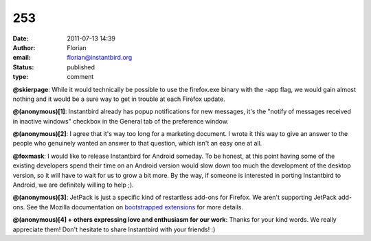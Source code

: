 253
###
:date: 2011-07-13 14:39
:author: Florian
:email: florian@instantbird.org
:status: published
:type: comment

**@skierpage**: While it would technically be possible to use the firefox.exe binary with the -app flag, we would gain almost nothing and it would be a sure way to get in trouble at each Firefox update.

**@(anonymous)[1]**: Instantbird already has popup notifications for new messages, it's the "notify of messages received in inactive windows" checkbox in the General tab of the preference window.

**@(anonymous)[2]**: I agree that it's way too long for a marketing document. I wrote it this way to give an answer to the people who genuinely wanted an answer to that question, which isn't an easy one at all.

**@foxmask**: I would like to release Instantbird for Android someday. To be honest, at this point having some of the existing developers spend their time on an Android version would slow down too much the development of the desktop version, so it will have to wait for us to grow a bit more. By the way, if someone is interested in porting Instantbird to Android, we are definitely willing to help ;).

**@(anonymous)[3]**: JetPack is just a specific kind of restartless add-ons for Firefox. We aren't supporting JetPack add-ons. See the Mozilla documentation on `bootstrapped extensions <https://developer.mozilla.org/en/Extensions/Bootstrapped_extensions%22>`__ for more details.

**@(anonymous)[4] + others expressing love and enthusiasm for our work**: Thanks for your kind words. We really appreciate them! Don't hesitate to share Instantbird with your friends! :)
